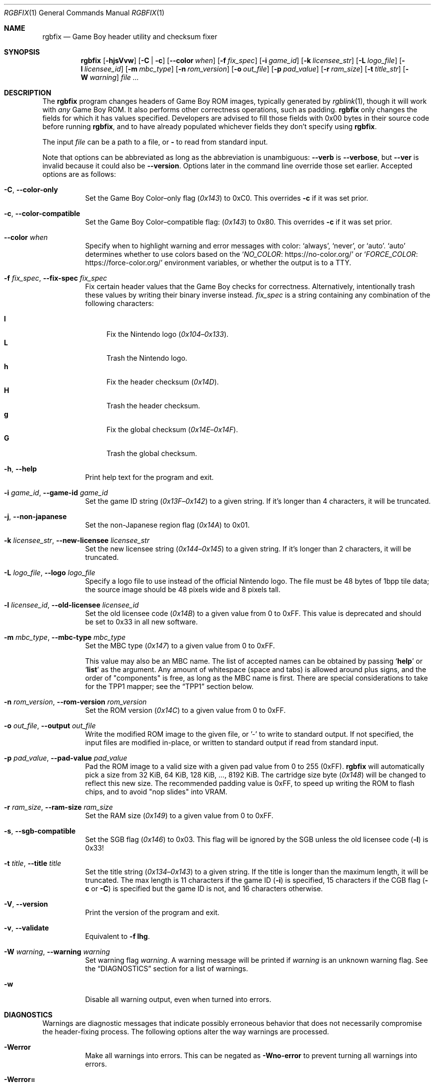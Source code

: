 .\" SPDX-License-Identifier: MIT
.\"
.Dd July 31, 2025
.Dt RGBFIX 1
.Os
.Sh NAME
.Nm rgbfix
.Nd Game Boy header utility and checksum fixer
.Sh SYNOPSIS
.Nm
.Op Fl hjsVvw
.Op Fl C | c
.Op Fl \-color Ar when
.Op Fl f Ar fix_spec
.Op Fl i Ar game_id
.Op Fl k Ar licensee_str
.Op Fl L Ar logo_file
.Op Fl l Ar licensee_id
.Op Fl m Ar mbc_type
.Op Fl n Ar rom_version
.Op Fl o Ar out_file
.Op Fl p Ar pad_value
.Op Fl r Ar ram_size
.Op Fl t Ar title_str
.Op Fl W Ar warning
.Ar
.Sh DESCRIPTION
The
.Nm
program changes headers of Game Boy ROM images, typically generated by
.Xr rgblink 1 ,
though it will work with
.Em any
Game Boy ROM.
It also performs other correctness operations, such as padding.
.Nm
only changes the fields for which it has values specified.
Developers are advised to fill those fields with 0x00 bytes in their source code before running
.Nm ,
and to have already populated whichever fields they don't specify using
.Nm .
.Pp
The input
.Ar file
can be a path to a file, or
.Cm \-
to read from standard input.
.Pp
Note that options can be abbreviated as long as the abbreviation is unambiguous:
.Fl \-verb
is
.Fl \-verbose ,
but
.Fl \-ver
is invalid because it could also be
.Fl \-version .
Options later in the command line override those set earlier.
Accepted options are as follows:
.Bl -tag -width Ds
.It Fl C , Fl \-color-only
Set the Game Boy Color\(enonly flag
.Pq Ad 0x143
to 0xC0.
This overrides
.Fl c
if it was set prior.
.It Fl c , Fl \-color-compatible
Set the Game Boy Color\(encompatible flag:
.Pq Ad 0x143
to 0x80.
This overrides
.Fl c
if it was set prior.
.It Fl \-color Ar when
Specify when to highlight warning and error messages with color:
.Ql always ,
.Ql never ,
or
.Ql auto .
.Ql auto
determines whether to use colors based on the
.Ql Lk https://no-color.org/ NO_COLOR
or
.Ql Lk https://force-color.org/ FORCE_COLOR
environment variables, or whether the output is to a TTY.
.It Fl f Ar fix_spec , Fl \-fix-spec Ar fix_spec
Fix certain header values that the Game Boy checks for correctness.
Alternatively, intentionally trash these values by writing their binary inverse instead.
.Ar fix_spec
is a string containing any combination of the following characters:
.Pp
.Bl -tag -compact -width xx
.It Cm l
Fix the Nintendo logo
.Pq Ad 0x104 Ns \(en Ns Ad 0x133 .
.It Cm L
Trash the Nintendo logo.
.It Cm h
Fix the header checksum
.Pq Ad 0x14D .
.It Cm H
Trash the header checksum.
.It Cm g
Fix the global checksum
.Pq Ad 0x14E Ns \(en Ns Ad 0x14F .
.It Cm G
Trash the global checksum.
.El
.It Fl h , Fl \-help
Print help text for the program and exit.
.It Fl i Ar game_id , Fl \-game-id Ar game_id
Set the game ID string
.Pq Ad 0x13F Ns \(en Ns Ad 0x142
to a given string.
If it's longer than 4 characters, it will be truncated.
.It Fl j , Fl \-non-japanese
Set the non-Japanese region flag
.Pq Ad 0x14A
to 0x01.
.It Fl k Ar licensee_str , Fl \-new-licensee Ar licensee_str
Set the new licensee string
.Pq Ad 0x144 Ns \(en Ns Ad 0x145
to a given string.
If it's longer than 2 characters, it will be truncated.
.It Fl L Ar logo_file , Fl \-logo Ar logo_file
Specify a logo file to use instead of the official Nintendo logo.
The file must be 48 bytes of 1bpp tile data; the source image should be 48 pixels wide and 8 pixels tall.
.It Fl l Ar licensee_id , Fl \-old-licensee Ar licensee_id
Set the old licensee code
.Pq Ad 0x14B
to a given value from 0 to 0xFF.
This value is deprecated and should be set to 0x33 in all new software.
.It Fl m Ar mbc_type , Fl \-mbc-type Ar mbc_type
Set the MBC type
.Pq Ad 0x147
to a given value from 0 to 0xFF.
.Pp
This value may also be an MBC name.
The list of accepted names can be obtained by passing
.Ql Cm help
or
.Ql Cm list
as the argument.
Any amount of whitespace (space and tabs) is allowed around plus signs, and the order of "components" is free, as long as the MBC name is first.
There are special considerations to take for the TPP1 mapper; see the
.Sx TPP1
section below.
.It Fl n Ar rom_version , Fl \-rom-version Ar rom_version
Set the ROM version
.Pq Ad 0x14C
to a given value from 0 to 0xFF.
.It Fl o Ar out_file , Fl \-output Ar out_file
Write the modified ROM image to the given file, or '-' to write to standard output.
If not specified, the input files are modified in-place, or written to standard output if read from standard input.
.It Fl p Ar pad_value , Fl \-pad-value Ar pad_value
Pad the ROM image to a valid size with a given pad value from 0 to 255 (0xFF).
.Nm
will automatically pick a size from 32 KiB, 64 KiB, 128 KiB, ..., 8192 KiB.
The cartridge size byte
.Pq Ad 0x148
will be changed to reflect this new size.
The recommended padding value is 0xFF, to speed up writing the ROM to flash chips, and to avoid "nop slides" into VRAM.
.It Fl r Ar ram_size , Fl \-ram-size Ar ram_size
Set the RAM size
.Pq Ad 0x149
to a given value from 0 to 0xFF.
.It Fl s , Fl \-sgb-compatible
Set the SGB flag
.Pq Ad 0x146
to 0x03.
This flag will be ignored by the SGB unless the old licensee code
.Pq Fl l
is 0x33!
.It Fl t Ar title , Fl \-title Ar title
Set the title string
.Pq Ad 0x134 Ns \(en Ns Ad 0x143
to a given string.
If the title is longer than the maximum length, it will be truncated.
The max length is 11 characters if the game ID
.Pq Fl i
is specified, 15 characters if the CGB flag
.Fl ( c
or
.Fl C )
is specified but the game ID is not, and 16 characters otherwise.
.It Fl V , Fl \-version
Print the version of the program and exit.
.It Fl v , Fl \-validate
Equivalent to
.Fl f Cm lhg .
.It Fl W Ar warning , Fl \-warning Ar warning
Set warning flag
.Ar warning .
A warning message will be printed if
.Ar warning
is an unknown warning flag.
See the
.Sx DIAGNOSTICS
section for a list of warnings.
.It Fl w
Disable all warning output, even when turned into errors.
.El
.Sh DIAGNOSTICS
Warnings are diagnostic messages that indicate possibly erroneous behavior that does not necessarily compromise the header-fixing process.
The following options alter the way warnings are processed.
.Bl -tag -width Ds
.It Fl Werror
Make all warnings into errors.
This can be negated as
.Fl Wno-error
to prevent turning all warnings into errors.
.It Fl Werror=
Make the specified warning or meta warning into an error.
A warning's name is appended
.Pq example: Fl Werror=overwrite ,
and this warning is implicitly enabled and turned into an error.
This can be negated as
.Fl Wno-error=
to prevent turning a specified warning into an error, even if
.Fl Werror
is in effect.
.El
.Pp
The following warnings are
.Dq meta
warnings, that enable a collection of other warnings.
If a specific warning is toggled via a meta flag and a specific one, the more specific one takes priority.
The position on the command-line acts as a tie breaker, the last one taking effect.
.Bl -tag -width Ds
.It Fl Wall
This enables warnings that are likely to indicate an error or undesired behavior, and that can easily be fixed.
.It Fl Weverything
Enables literally every warning.
.El
.Pp
The following warnings are actual warning flags; with each description, the corresponding warning flag is included.
Note that each of these flag also has a negation (for example,
.Fl Wtruncation
enables the warning that
.Fl Wno-truncation
disables; and
.Fl Wall
enables every warning that
.Fl Wno-all
disables).
Only the non-default flag is listed here.
Ignoring the
.Dq no-
prefix, entries are listed alphabetically.
.Bl -tag -width Ds
.It Fl Wno-mbc
Warn when there are inconsistencies with or caveats about the specified MBC type.
.It Fl Wno-obsolete
Warn when obsolete features are encountered, which have been deprecated and may later be removed.
.It Fl Wno-overwrite
Warn when overwriting different non-zero bytes in the header.
.It Fl Wno-sgb
Warn when the SGB flag
.Pq Fl s
conflicts with the old licensee code
.Pq Fl l .
.It Fl Wno-truncation
Warn when truncating values to fit the available space.
.El
.Sh EXAMPLES
Most values in the ROM header do not matter to the actual console, and most are seldom useful anyway.
The bare minimum requirements for a workable program are the header checksum, the Nintendo logo, and (if needed) the CGB/SGB flags.
It is a good idea to pad the image to a valid size as well
.Pq Do valid Dc meaning a power of 2, times 32 KiB .
.Pp
The following will make a plain, non-color Game Boy game without checking for
a valid size:
.Pp
.D1 $ rgbfix -v foo.gb
.Pp
The following will make a SGB-enabled, color-enabled game with a title of
.Dq foobar ,
and pad it to a valid size.
.Pq The Game Boy itself does not use the title, but some emulators or ROM managers do.
.Pp
.D1 $ rgbfix -vcs -l 0x33 -p 255 -t foobar baz.gb
.Pp
The following will duplicate the header of the game
.Dq Survival Kids ,
sans global checksum:
.Pp
.D1 $ rgbfix -cjsv -k A4 -l 0x33 -m 0x1B -p 0xFF -r 3 -t SURVIVALKIDAVKE \
SurvivalKids.gbc
.Sh TPP1
TPP1 is a homebrew mapper designed as a functional superset of the common traditional MBCs, allowing larger ROM and RAM sizes combined with other hardware features.
Its specification, as well as more resources, can be found online at
.Lk https://github.com/aaaaaa123456789/tpp1 .
.Ss MBC name
The MBC name for TPP1 is more complex than standard mappers.
It must be followed with the revision number, of the form
.Ql major.minor ,
where both
.Ql major
and
.Ql minor
are decimal, 8-bit integers.
There may be any amount of spaces or underscores between
.Ql TPP1
and the revision number.
.Nm
only supports 1.x revisions, and will reject everything else.
.Pp
Like other mappers, the name may be followed with a list of optional,
.Ql + Ns
-separated features; however,
.Ql RAM
should not be specified, as the TPP1 mapper implicitly requests RAM if a non-zero RAM size is specified.
Therefore,
.Nm
will ignore the
.Ql RAM
feature on a TPP1 mapper.
.Ss Special considerations
TPP1 overwrites the byte at
.Ad 0x14A ,
usually indicating the region destination
.Pq see Fl j ,
with one of its three identification bytes.
Therefore,
.Nm
will warn about and ignore
.Fl j
if used in combination with TPP1.
.Sh BUGS
Please report bugs or mistakes in this documentation on
.Lk https://github.com/gbdev/rgbds/issues GitHub .
.Sh SEE ALSO
.Xr rgbasm 1 ,
.Xr rgblink 1 ,
.Xr rgbgfx 1 ,
.Xr gbz80 7 ,
.Xr rgbds 7
.Sh HISTORY
.Nm
was originally written by
.An Carsten S\(/orensen
as a standalone program called GBFix, which was then packaged in ASMotor, and was later repackaged in RGBDS by
.An Justin Lloyd .
It is now maintained by a number of contributors at
.Lk https://github.com/gbdev/rgbds .
